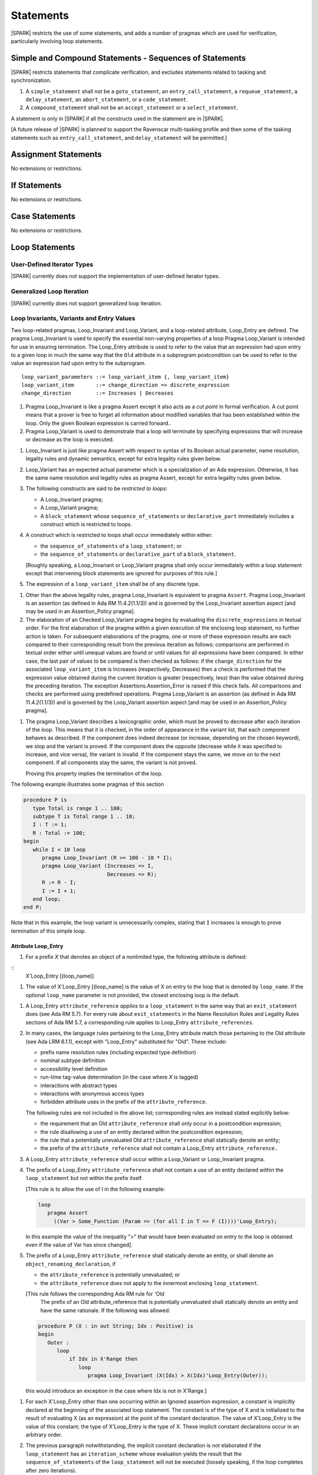 Statements
==========

|SPARK| restricts the use of some statements, and adds a number of pragmas which
are used for verification, particularly involving loop statements.

Simple and Compound Statements - Sequences of Statements
--------------------------------------------------------

|SPARK| restricts statements that complicate verification, and excludes statements
related to tasking and synchronization.

.. centered:: **Extended Legality Rules**

#. A ``simple_statement`` shall not be a ``goto_statement``, an ``entry_call_statement``,
   a ``requeue_statement``, a ``delay_statement``, an ``abort_statement``,
   or a ``code_statement``.

#. A ``compound_statement`` shall not be an ``accept_statement`` or a ``select_statement``.

A statement is only in |SPARK| if all the constructs used in the statement are
in |SPARK|.

[A future release of |SPARK| is planned to support the Ravenscar multi-tasking
profile and then some of the tasking statements such as
``entry_call_statement``, and ``delay_statement`` will be permitted.]

Assignment Statements
---------------------

No extensions or restrictions.

If Statements
-------------

No extensions or restrictions.

Case Statements
---------------

No extensions or restrictions.

Loop Statements
---------------

User-Defined Iterator Types
~~~~~~~~~~~~~~~~~~~~~~~~~~~

|SPARK| currently does not support the implementation of user-defined iterator
types.

.. todo:: Need to consider further the support for iterators and whether
          the application of constant iterators could be supported.

Generalized Loop Iteration
~~~~~~~~~~~~~~~~~~~~~~~~~~

|SPARK| currently does not support generalized loop iteration.

.. _loop_invariants:

Loop Invariants, Variants and Entry Values
~~~~~~~~~~~~~~~~~~~~~~~~~~~~~~~~~~~~~~~~~~

Two loop-related pragmas, Loop_Invariant and Loop_Variant, and a loop-related
attribute, Loop_Entry are defined. The pragma Loop_Invariant is used to specify
the essential non-varying properties of a loop Pragma Loop_Variant is intended
for use in ensuring termination. The Loop_Entry attribute is used to refer to
the value that an expression had upon entry to a given loop in much the same way
that the ``Old`` attribute in a subprogram postcondition can be used to refer to
the value an expression had upon entry to the subprogram.

.. centered:: **Syntax**

::

  loop_variant_parameters ::= loop_variant_item {, loop_variant_item}
  loop_variant_item       ::= change_direction => discrete_expression
  change_direction        ::= Increases | Decreases


.. centered:: **Static Semantics**

#. Pragma Loop_Invariant is like a pragma Assert except it also acts 
   as a *cut point* in formal verification. A cut point means that a prover is
   free to forget all information about modified variables that has been
   established within the loop. Only the given Boolean expression is carried 
   forward..
   
#. Pragma Loop_Variant is used to demonstrate that a loop will terminate by
   specifying expressions that will increase or decrease as the loop is
   executed.
   
.. centered:: **Legality Rules**

#. Loop_Invariant is just like pragma Assert with respect to syntax of its
   Boolean actual parameter, name resolution, legality rules and dynamic 
   semantics, except for extra legality rules given below.
   
#. Loop_Variant has an expected actual parameter which is a specialization of an
   Ada expression. Otherwise, it has the same name resolution and legality
   rules as pragma Assert, except for extra legality rules given below.


#. The following constructs are said to be *restricted to loops*:

   * A Loop_Invariant pragma;

   * A Loop_Variant pragma;

   * A ``block_statement`` whose ``sequence_of_statements`` or
     ``declarative_part`` immediately includes a construct which is restricted
     to loops.
     
#. A construct which is restricted to loops shall occur immediately within 
   either:

   * the ``sequence_of_statements`` of a ``loop_statement``; or
   
   * the ``sequence_of_statements`` or ``declarative_part`` of a
     ``block_statement``.

   [Roughly speaking, a Loop_Invariant or Loop_Variant pragma
   shall only occur immediately within a loop statement except that intervening
   block statements are ignored for purposes of this rule.]

#. The expression of a ``loop_variant_item`` shall be of any
   discrete type.

.. centered:: **Dynamic Semantics**

#. Other than the above legality rules, pragma Loop_Invariant is equivalent to
   pragma ``Assert``. Pragma Loop_Invariant is an assertion (as defined in Ada 
   RM 11.4.2(1.1/3)) and is governed by the Loop_Invariant  assertion aspect
   [and may be used in an  Assertion_Policy pragma]. 
   
#. The elaboration of an Checked Loop_Variant pragma begins by evaluating the 
   ``discrete_expressions`` in textual order. For the first elaboration of the
   pragma within a given execution of the enclosing loop statement, no further
   action is taken. For subsequent elaborations of the pragma, one or more of
   these expression results are each compared to their corresponding result from
   the previous iteration as follows: comparisons are performed in textual order
   either until unequal values are found or until values for all expressions
   have been compared. In either case, the last pair of values to be compared is
   then checked as follows: if the ``change_direction`` for the associated
   ``loop_variant_item`` is Increases (respectively, Decreases) then a check is
   performed that the expression value obtained during the current iteration is
   greater (respectively, less) than the value obtained during the preceding
   iteration. The exception Assertions.Assertion_Error is raised if this check
   fails. All comparisons and checks are performed using predefined operations.
   Pragma Loop_Variant is an assertion (as defined in Ada RM 11.4.2(1.1/3)) and 
   is governed by the Loop_Variant assertion aspect [and may be used in an
   Assertion_Policy pragma].
   
.. centered:: **Verification Rules**

#. The pragma Loop_Variant describes a lexicographic order, which must be
   proved to decrease after each iteration of the loop. This means that it is
   checked, in the order of appearance in the variant list, that each component
   behaves as described. If the component does indeed decrease (or increase,
   depending on the chosen keyword), we stop and the variant is proved. If the
   component does the opposite (decrease while it was specified to increase, and
   vice versa), the variant is invalid. If the component stays the same, we move
   on to the next component. If all components stay the same, the variant is not
   proved.
   
   Proving this property implies the termination of the loop.

.. centered:: **Examples**

The following example illustrates some pragmas of this section

.. code-block:: ada

   procedure P is
      type Total is range 1 .. 100;
      subtype T is Total range 1 .. 10;
      I : T := 1;
      R : Total := 100;
   begin
      while I < 10 loop
         pragma Loop_Invariant (R >= 100 - 10 * I);
         pragma Loop_Variant (Increases => I,
                              Decreases => R);
         R := R - I;
         I := I + 1;
      end loop;
   end P;

Note that in this example, the loop variant is unnecessarily complex, stating
that ``I`` increases is enough to prove termination of this simple loop.

Attribute Loop_Entry
^^^^^^^^^^^^^^^^^^^^

.. centered:: **Static Semantics** 
    
#. For a prefix *X* that denotes an object of a nonlimited type, the
   following attribute is defined:

::
      X'Loop_Entry [(loop_name)]
   
#. The value of X'Loop_Entry [(loop_name] is the value of X on entry to the loop
   that is denoted by ``loop_name``.  If the optional ``loop_name`` parameter is
   not provided, the closest enclosing loop is the default. 

.. centered:: **Legality Rules**

#. A Loop_Entry ``attribute_reference`` *applies to* a ``loop_statement`` in the
   same way that an ``exit_statement`` does (see Ada RM 5.7). For every rule
   about ``exit_statements`` in the Name Resolution Rules and Legality Rules
   sections of Ada RM 5.7, a corresponding rule applies to Loop_Entry
   ``attribute_references``.
   
#. In many cases, the language rules pertaining to the Loop_Entry
   attribute match those pertaining to the Old attribute (see Ada LRM 6.1.1),
   except with "Loop_Entry" substituted for "Old". These include:
   
   * prefix name resolution rules (including expected type definition)

   * nominal subtype definition

   * accessibility level definition

   * run-time tag-value determination (in the case where *X* is tagged)

   * interactions with abstract types

   * interactions with anonymous access types

   * forbidden attribute uses in the prefix of the ``attribute_reference``.

   The following rules are not included in the above list; 
   corresponding rules are instead stated explicitly below:

   * the requirement that an Old ``attribute_reference`` shall only occur in a
     postcondition expression;
     
   * the rule disallowing a use of an entity declared within the
     postcondition expression;

   * the rule that a potentially unevaluated Old ``attribute_reference``
     shall statically denote an entity;
     
   * the prefix of the ``attribute_reference`` shall not contain a Loop_Entry
     ``attribute_reference.``

#. A Loop_Entry ``attribute_reference`` shall occur within a Loop_Variant or 
   Loop_Invariant pragma.

#. The prefix of a Loop_Entry ``attribute_reference`` shall not contain a use
   of an entity declared within the ``loop_statement`` but not within the prefix
   itself.
   
   [This rule is to allow the use of I in the following example:

   .. code-block:: ada

     loop
        pragma Assert
          ((Var > Some_Function (Param => (for all I in T => F (I))))'Loop_Entry);

   In this example the value of the inequality ">" that would have been
   evaluated on entry to the loop is obtained even if the value of Var has since
   changed].


#. The prefix of a Loop_Entry ``attribute_reference`` shall statically denote
   an entity, or shall denote an ``object_renaming_declaration``, if

   * the ``attribute_reference`` is potentially unevaluated; or

   * the ``attribute_reference`` does not apply to the innermost
     enclosing ``loop_statement``.

   [This rule follows the corresponding Ada RM rule for 'Old
    The prefix of an Old attribute_reference that is potentially unevaluated
    shall statically denote an entity and have the same rationale. If the
    following was allowed:
    
   .. code-block:: ada


      procedure P (X : in out String; Idx : Positive) is
      begin
         Outer :
            loop
                if Idx in X'Range then
                   loop
                      pragma Loop_Invariant (X(Idx) > X(Idx)'Loop_Entry(Outer));

   this would introduce an exception in the case where Idx is not in X'Range.]

.. centered:: **Dynamic Semantics**

#. For each X'Loop_Entry other than one occurring within an Ignored
   assertion expression, a constant is implicitly declared at the beginning of
   the associated loop statement. The constant is of the type of X and is
   initialized to the result of evaluating X (as an expression) at the point
   of the constant declaration. The value of X'Loop_Entry is the value of this
   constant; the type of X'Loop_Entry is the type of X. These implicit
   constant declarations occur in an arbitrary order.
   
#. The previous paragraph notwithstanding, the implicit constant declaration
   is not elaborated if the ``loop_statement`` has an ``iteration_scheme`` whose
   evaluation yields the result that the ``sequence_of_statements`` of the
   ``loop_statement`` will not be executed (loosely speaking, if the loop
   completes after zero iterations).

   [Note: This means that the constant is not elaborated unless the
   loop body will execute (or at least begin execution) at least once.
   For example, a while loop

   .. code-block:: ada

      while <condition> do
         sequence_of_statements; -- contains Loop_Entry uses
      end loop;

   may be thought of as being transformed into

   .. code-block:: ada

      if <condition> then
         declare
         ... implicitly declared Loop_Entry constants
         begin
            loop
               sequence_of_statements;
               exit when not <condition>;
            end loop;
         end;
      end if;

   The rule also prevents the following example from raising Constraint_Error:

   .. code-block:: ada

      declare
         procedure P (X : in out String) is
         begin
            for I in X'Range loop
               pragma Loop_Invariant (X(X'First)'Loop_Entry >= X(I));
               ...; -- modify X
            end loop;
         end P;
         Length_Is_Zero : String := "";
      begin
         P (Length_Is_Zero);
      end;]


Block Statements
----------------

No extensions or restrictions.

Exit Statements
---------------

No extensions or restrictions.

Goto Statements
---------------

The goto statement is not permitted in |SPARK|.

.. _pragma_assume:

Proof Pragmas
-------------

This section discusses the pragmas Assert_And_Cut and Assume.

Two |SPARK| pragmas are defined, Assert_And_Cut and Assume.  Each has a
single Boolean parameter and may be used wherever pragma Assert is allowed.

A Boolean expression which is an actual parameter of pragma Assume
can be assumed to be True for the remainder of the subprogram. If the 
Assertion_Policy is Check for pragma Assume and the Boolean expression does not
evaluate to True, the exception Assertions.Assertion_Error will be raised.
However, in proof, no verification of the expression is performed and in general 
it cannot.  It has to be used with caution and is used to state axioms.


.. centered:: **Static Semantics**

#. Pragma Assert_And_Cut is the same as a pragma Assert except it also acts 
   as a cut point in formal verification. The cut point means that a prover is
   free to forget all information about modified variables that has been
   established from the statement list before the cut point. Only the given
   Boolean expression is carried forward.
   
#. Pragma Assume is the same as a pragma Assert except that there is no
   proof obligation to prove the truth of the Boolean expression that is its 
   actual parameter.  [Pragma Assume indicates to proof tools that the 
   expression can be assumed to be True].

.. centered:: **Legality Rules**

#. Pragmas Assert_And_Cut and Assume have the same syntax for their Boolean
   actual parameter, name resolution rules and dynamic semantics as pragma 
   Assert.

.. _assertcutinv_proof_semantics:

.. centered:: **Verification Rules**

#. The verification rules for pragma Assume are significantly different to that 
   pragma Assert. [It would be difficult to overstate the importance of the 
   difference.] Even though the dynamic semantics of pragma Assume and pragma
   Assert are identical, pragma Assume does not introduce a corresponding proof
   obligation. Instead the prover is given permission to assume the truth of the
   assertion, even though this has not been proven. [A single incorrect Assume
   pragma can invalidate an arbitrarily large number of proofs - the
   responsibility for ensuring correctness rests entirely upon the user.]
   

